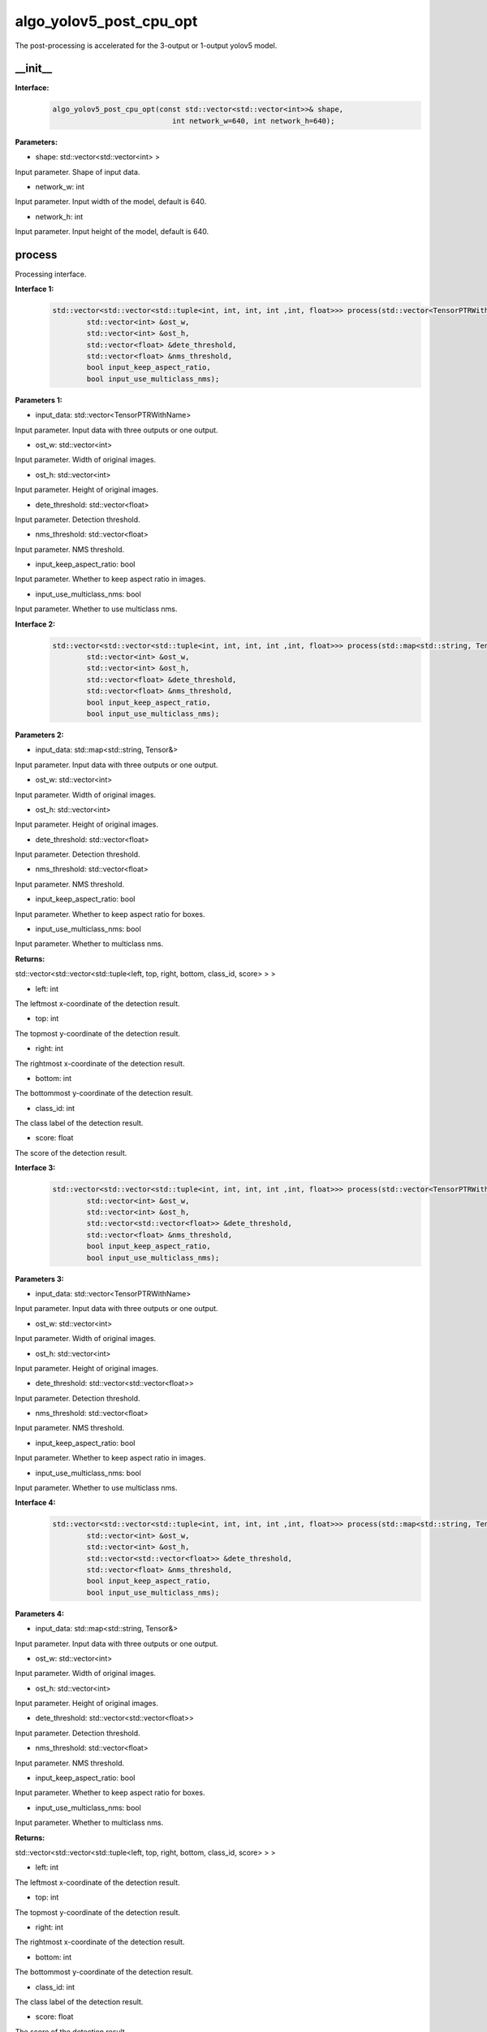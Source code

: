 algo_yolov5_post_cpu_opt
____________________________________________

The post-processing is accelerated for the 3-output or 1-output yolov5 model.

\_\_init\_\_
>>>>>>>>>>>>>>>

**Interface:**
    .. code-block:: c
          
        algo_yolov5_post_cpu_opt(const std::vector<std::vector<int>>& shape, 
                                    int network_w=640, int network_h=640);

**Parameters:**

* shape: std::vector<std::vector<int> >

Input parameter. Shape of input data.

* network_w: int

Input parameter. Input width of the model, default is 640.

* network_h: int

Input parameter. Input height of the model, default is 640.


process
>>>>>>>>>>>>>

Processing interface.

**Interface 1:**
    .. code-block:: c

        std::vector<std::vector<std::tuple<int, int, int, int ,int, float>>> process(std::vector<TensorPTRWithName> &input_data, 
                std::vector<int> &ost_w,
                std::vector<int> &ost_h,
                std::vector<float> &dete_threshold,
                std::vector<float> &nms_threshold,
                bool input_keep_aspect_ratio,
                bool input_use_multiclass_nms);

**Parameters 1:**

* input_data: std::vector<TensorPTRWithName>

Input parameter. Input data with three outputs or one output.

* ost_w: std::vector<int>

Input parameter. Width of original images.

* ost_h: std::vector<int>

Input parameter. Height of original images.

* dete_threshold: std::vector<float>

Input parameter. Detection threshold.

* nms_threshold: std::vector<float>

Input parameter. NMS threshold.

* input_keep_aspect_ratio: bool

Input parameter. Whether to keep aspect ratio in images.

* input_use_multiclass_nms: bool

Input parameter. Whether to use multiclass nms.

**Interface 2:**
    .. code-block:: c

        std::vector<std::vector<std::tuple<int, int, int, int ,int, float>>> process(std::map<std::string, Tensor&>& input_data,
                std::vector<int> &ost_w,
                std::vector<int> &ost_h,
                std::vector<float> &dete_threshold,
                std::vector<float> &nms_threshold,
                bool input_keep_aspect_ratio,
                bool input_use_multiclass_nms);

**Parameters 2:**

* input_data: std::map<std::string, Tensor&>

Input parameter. Input data with three outputs or one output.

* ost_w: std::vector<int>

Input parameter. Width of original images.

* ost_h: std::vector<int>

Input parameter. Height of original images.

* dete_threshold: std::vector<float>

Input parameter. Detection threshold.

* nms_threshold: std::vector<float>

Input parameter. NMS threshold.

* input_keep_aspect_ratio: bool

Input parameter. Whether to keep aspect ratio for boxes.

* input_use_multiclass_nms: bool

Input parameter. Whether to multiclass nms.

**Returns:**

std::vector<std::vector<std::tuple<left, top, right, bottom, class_id, score> > >

* left: int 

The leftmost x-coordinate of the detection result.

* top: int

The topmost y-coordinate of the detection result.

* right: int

The rightmost x-coordinate of the detection result.

* bottom: int

The bottommost y-coordinate of the detection result.

* class_id: int

The class label of the detection result.

* score: float

The score of the detection result.

**Interface 3:**
    .. code-block:: c

        std::vector<std::vector<std::tuple<int, int, int, int ,int, float>>> process(std::vector<TensorPTRWithName> &input_data, 
                std::vector<int> &ost_w,
                std::vector<int> &ost_h,
                std::vector<std::vector<float>> &dete_threshold,
                std::vector<float> &nms_threshold,
                bool input_keep_aspect_ratio,
                bool input_use_multiclass_nms);

**Parameters 3:**

* input_data: std::vector<TensorPTRWithName>

Input parameter. Input data with three outputs or one output.

* ost_w: std::vector<int>

Input parameter. Width of original images.

* ost_h: std::vector<int>

Input parameter. Height of original images.

* dete_threshold: std::vector<std::vector<float>>

Input parameter. Detection threshold.

* nms_threshold: std::vector<float>

Input parameter. NMS threshold.

* input_keep_aspect_ratio: bool

Input parameter. Whether to keep aspect ratio in images.

* input_use_multiclass_nms: bool

Input parameter. Whether to use multiclass nms.

**Interface 4:**
    .. code-block:: c

        std::vector<std::vector<std::tuple<int, int, int, int ,int, float>>> process(std::map<std::string, Tensor&>& input_data,
                std::vector<int> &ost_w,
                std::vector<int> &ost_h,
                std::vector<std::vector<float>> &dete_threshold,
                std::vector<float> &nms_threshold,
                bool input_keep_aspect_ratio,
                bool input_use_multiclass_nms);

**Parameters 4:**

* input_data: std::map<std::string, Tensor&>

Input parameter. Input data with three outputs or one output.

* ost_w: std::vector<int>

Input parameter. Width of original images.

* ost_h: std::vector<int>

Input parameter. Height of original images.

* dete_threshold: std::vector<std::vector<float>>

Input parameter. Detection threshold.

* nms_threshold: std::vector<float>

Input parameter. NMS threshold.

* input_keep_aspect_ratio: bool

Input parameter. Whether to keep aspect ratio for boxes.

* input_use_multiclass_nms: bool

Input parameter. Whether to multiclass nms.

**Returns:**

std::vector<std::vector<std::tuple<left, top, right, bottom, class_id, score> > >

* left: int 

The leftmost x-coordinate of the detection result.

* top: int

The topmost y-coordinate of the detection result.

* right: int

The rightmost x-coordinate of the detection result.

* bottom: int

The bottommost y-coordinate of the detection result.

* class_id: int

The class label of the detection result.

* score: float

The score of the detection result.

reset_anchors
>>>>>>>>>>>>>>>>

Update the size of the anchor.

**Interface:**
    .. code-block:: c

        int reset_anchors(std::vector<std::vector<std::vector<int>>> anchors_new);

**Parameters:**

* anchors_new: std::vector<std::vector<std::vector<int> > >

List of anchor sizes to be updated.

**Returns:**

A return value of 0 indicates success, while other values indicate failure.
